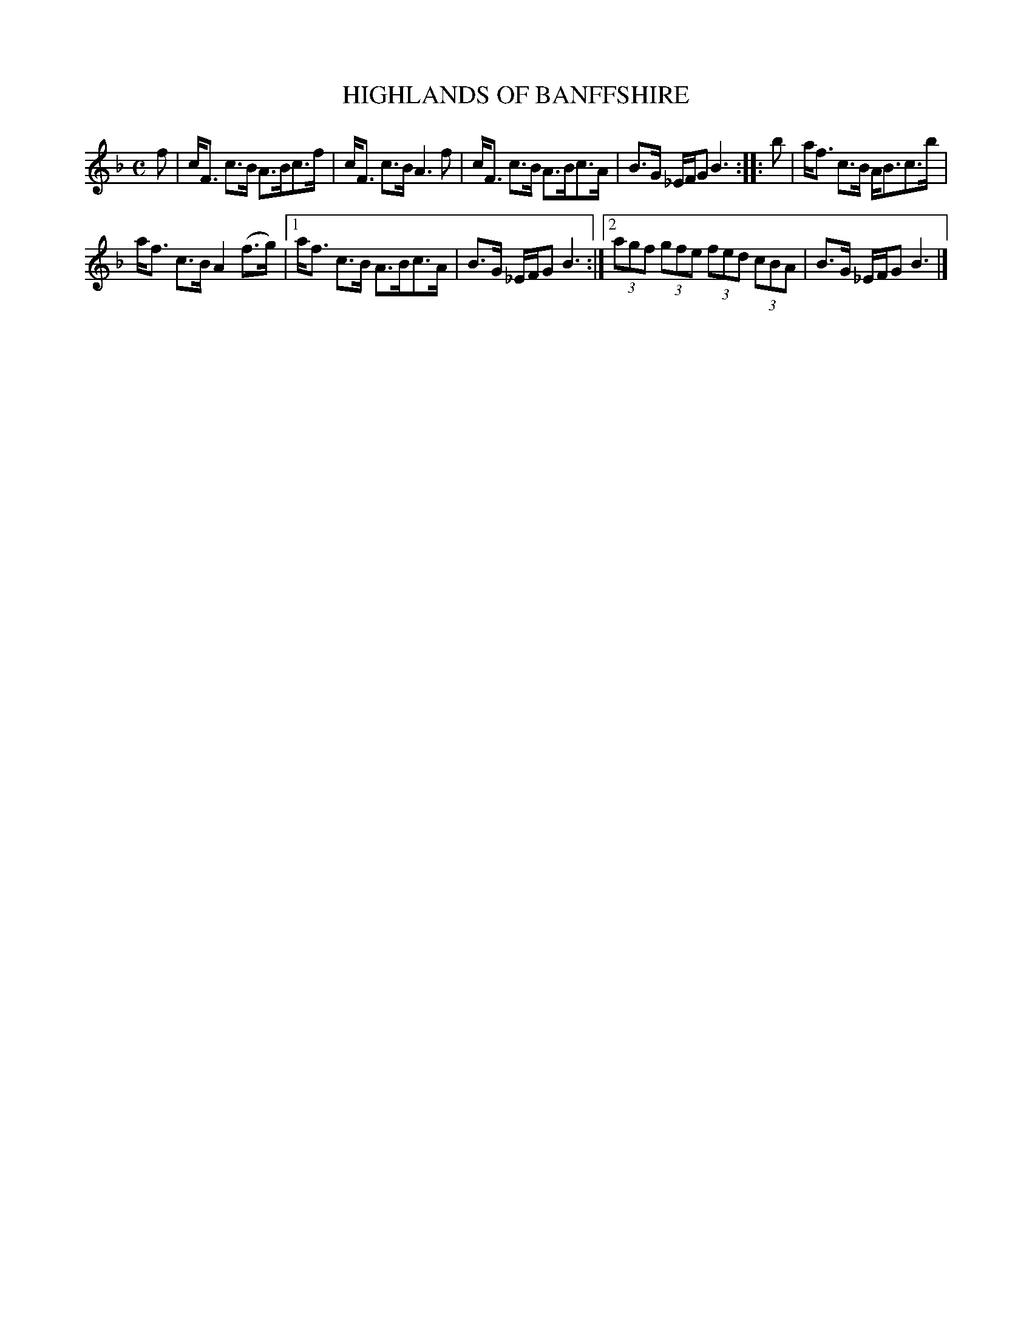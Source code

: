 X: 2193
T: HIGHLANDS OF BANFFSHIRE
R: Strathspey
B: Kerr's v.2 p.22 #193
Z: 2016 John Chambers <jc:trillian.mit.edu>
M: C
L: 1/8
K: F
f |\
c<F c>B A>Bc>f | c<F c>B A3 f |\
c<F c>B A>Bc>A | B>G _E/F/G B3 ::\
b |\
a<f c>B A<Bc>b |
a<f c>B A2 (f>g) |\
[1 a<f c>B A>Bc>A | B>G _E/F/G B3 :|\
[2 (3agf (3gfe (3fed (3cBA | B>G _E/F/G B3 |]
